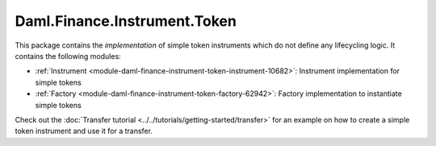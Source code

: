 .. Copyright (c) 2023 Digital Asset (Switzerland) GmbH and/or its affiliates. All rights reserved.
.. SPDX-License-Identifier: Apache-2.0

Daml.Finance.Instrument.Token
#############################

This package contains the *implementation* of simple token instruments which do not define
any lifecycling logic. It contains the following modules:

- :ref:`Instrument <module-daml-finance-instrument-token-instrument-10682>`:
  Instrument implementation for simple tokens
- :ref:`Factory <module-daml-finance-instrument-token-factory-62942>`:
  Factory implementation to instantiate simple tokens

Check out the :doc:`Transfer tutorial <../../tutorials/getting-started/transfer>` for an example on
how to create a simple token instrument and use it for a transfer.
